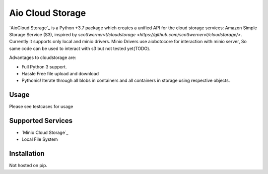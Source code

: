 =============
Aio Cloud Storage
=============


`AioCloud Storage`_ is a Python +3.7 package which creates a unified API for the
cloud storage services: Amazon Simple Storage Service (S3), inspired by 
`scottwernervt/cloudstorage <https://github.com/scottwernervt/cloudstorage/>`. Currently it supports
only local and minio drivers. Minio Drivers use aiobotocore for interaction with minio 
server, So same code can be used to interact with s3 but not tested yet(TODO).

Advantages to cloudstorage are:

* Full Python 3 support.
* Hassle Free file upload and download
* Pythonic! Iterate through all blobs in containers and all containers in
  storage using respective objects.

Usage
=====

Please see testcases for usage

Supported Services
==================

* `Minio Cloud Storage`_
* Local File System


Installation
============
Not hosted on pip. 
